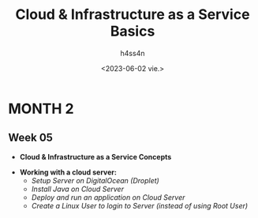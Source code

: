 #+title:    Cloud & Infrastructure as a Service Basics
#+author:   h4ss4n
#+date:     <2023-06-02 vie.>

* MONTH 2

** Week 05

  - *Cloud & Infrastructure as a Service Concepts*


  - *Working with a cloud server:*
    + /Setup Server on DigitalOcean (Droplet)/


    + /Install Java on Cloud Server/


    + /Deploy and run an application on Cloud Server/


    + /Create a Linux User to login to Server (instead of using Root User)/
